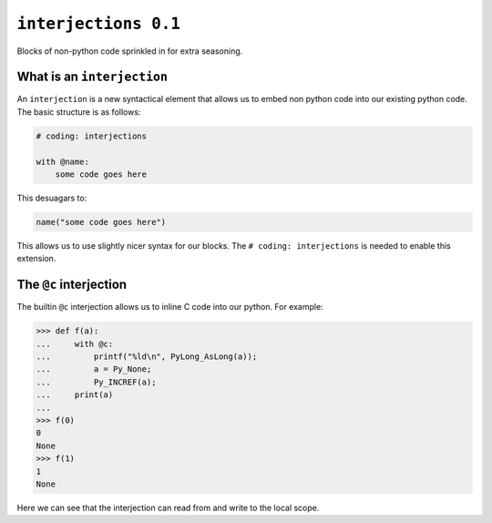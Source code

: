 ``interjections 0.1``
=====================

Blocks of non-python code sprinkled in for extra seasoning.


What is an ``interjection``
~~~~~~~~~~~~~~~~~~~~~~~~~~~

An ``interjection`` is a new syntactical element that allows us to embed non
python code into our existing python code. The basic structure is as follows:


.. code-block:: python


    # coding: interjections

    with @name:
        some code goes here


This desuagars to:


.. code-block:: python

    name("some code goes here")


This allows us to use slightly nicer syntax for our blocks.
The ``# coding: interjections`` is needed to enable this extension.


The ``@c`` interjection
~~~~~~~~~~~~~~~~~~~~~~~

The builtin ``@c`` interjection allows us to inline C code into our python.
For example:

.. code-block:: python

    >>> def f(a):
    ...     with @c:
    ...         printf("%ld\n", PyLong_AsLong(a));
    ...         a = Py_None;
    ...         Py_INCREF(a);
    ...     print(a)
    ...
    >>> f(0)
    0
    None
    >>> f(1)
    1
    None


Here we can see that the interjection can read from and write to the local
scope.
